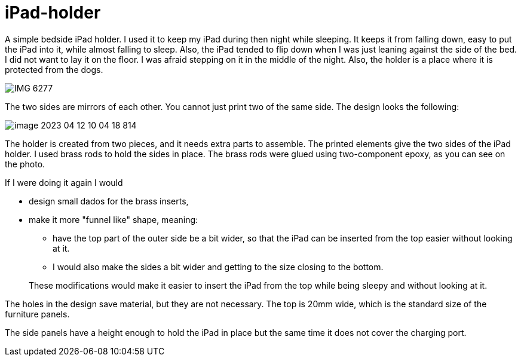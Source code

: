 = iPad-holder

A simple bedside iPad holder.
I used it to keep my iPad during then night while sleeping.
It keeps it from falling down, easy to put the iPad into it, while almost falling to sleep.
Also, the iPad tended to flip down when I was just leaning against the side of the bed.
I did not want to lay it on the floor.
I was afraid stepping on it in the middle of the night.
Also, the holder is a place where it is protected from the dogs.

image::IMG_6277.png[]

The two sides are mirrors of each other.
You cannot just print two of the same side.
The design looks the following:

image::image-2023-04-12-10-04-18-814.png[]

The holder is created from two pieces, and it needs extra parts to assemble.
The printed elements give the two sides of the iPad holder.
I used brass rods to hold the sides in place.
The brass rods were glued using two-component epoxy, as you can see on the photo.

If I were doing it again I would

* design small dados for the brass inserts,
* make it more "funnel like" shape, meaning:
** have the top part of the outer side be a bit wider, so that the iPad can be inserted from the top easier without looking at it.
** I would also make the sides a bit wider and getting to the size closing to the bottom.

+
These modifications would make it easier to insert the iPad from the top while being sleepy and without looking at it.

The holes in the design save material, but they are not necessary.
The top is 20mm wide, which is the standard size of the furniture panels.

The side panels have a height enough to hold the iPad in place but the same time it does not cover the charging port.
